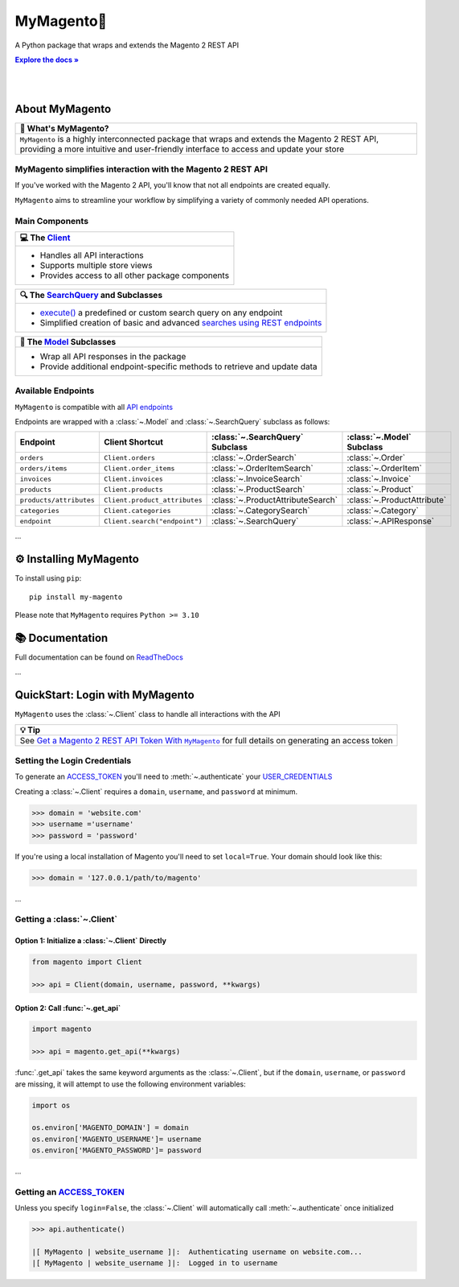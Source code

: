 ..  Title: MyMagento
..  Description: A Python package that wraps and extends the Magento 2 REST API
..  Author: TDKorn

.. |Tip| replace:: 💡 **Tip**
.. |RTD| replace:: **Explore the docs »**
.. _RTD: https://my-magento.readthedocs.io/en/latest/
.. |api_endpoints| replace:: API endpoints
.. _api_endpoints: https://adobe-commerce.redoc.ly/2.3.7-admin/
.. |.Client| replace:: Client
.. _.Client: https://github.com/tdkorn/my-magento/blob/v2.1.0/magento/clients.py#L13-L378
.. |.Model| replace:: Model
.. _.Model: https://github.com/tdkorn/my-magento/blob/v2.1.0/magento/models/model.py#L13-L241
.. |.SearchQuery| replace:: SearchQuery
.. _.SearchQuery: https://github.com/tdkorn/my-magento/blob/v2.1.0/magento/search.py#L14-L313
.. |.execute| replace:: execute()
.. _.execute: https://github.com/tdkorn/my-magento/blob/v2.1.0/magento/search.py#L130-L141
.. |.ACCESS_TOKEN| replace:: ACCESS_TOKEN
.. _.ACCESS_TOKEN: https://github.com/TDKorn/my-magento/blob/v2.1.0/magento/clients.py#L72
.. |.USER_CREDENTIALS| replace:: USER_CREDENTIALS
.. _.USER_CREDENTIALS: https://github.com/TDKorn/my-magento/blob/v2.1.0/magento/clients.py#L67-L70


MyMagento🛒
---------------

.. image:: https://i.imgur.com/dkCWWYn.png
   :alt: Magento Logo
   :align: center
   :width: 200
   :height: 175

A Python package that wraps and extends the Magento 2 REST API

|RTD|_

|

.. image:: https://img.shields.io/pypi/v/my-magento?color=eb5202
   :target: https://pypi.org/project/my-magento/
   :alt: PyPI Version

.. image:: https://img.shields.io/badge/GitHub-my--magento-4f1abc
   :target: https://github.com/tdkorn/my-magento
   :alt: GitHub Repository

.. image:: https://static.pepy.tech/personalized-badge/my-magento?period=total&units=none&left_color=grey&right_color=blue&left_text=Downloads
    :target: https://pepy.tech/project/my-magento

.. image:: https://readthedocs.org/projects/my-magento/badge/?version=latest
    :target: https://my-magento.readthedocs.io/en/latest/?badge=latest
    :alt: Documentation Status

|

About MyMagento
~~~~~~~~~~~~~~~~~~~~

.. |note| replace:: 📝

+-------------------------------------------------------------+
| |note| What's MyMagento?                                    |
+=============================================================+
|  ``MyMagento`` is a highly interconnected package that      |
|  wraps and extends the Magento 2 REST API, providing a more |
|  intuitive and user-friendly interface to access and update |
|  your store                                                 |
+-------------------------------------------------------------+


MyMagento simplifies interaction with the Magento 2 REST API
=================================================================

If you've worked with the Magento 2 API, you'll know that not all endpoints are created equally.

``MyMagento`` aims to streamline your workflow by simplifying a
variety of commonly needed API operations.


Main Components
==================================

.. .. image:: https://user-images.githubusercontent.com/96394652/212470049-ebc2c46b-1fb1-44d1-a400-bf3cdfd3e4fb.png
   :alt: The Client
   :target: https://github.com/TDKorn/my-magento/blob/sphinx-docs/magento/clients.py

.. |comp| replace:: 💻
.. |mag| replace:: 🔍

+-------------------------------------------------------------+
| |comp| The |.Client|_                                       |
+=============================================================+
|  * Handles all API interactions                             |
|  * Supports multiple store views                            |
|  * Provides access to all other package components          |
+-------------------------------------------------------------+

+-----------------------------------------------------------------------------------------------------------------------------------------------------------------+
| |mag| The |.SearchQuery|_ and Subclasses                                                                                                                        |
+=================================================================================================================================================================+
|  * |.execute|_ a predefined or custom search query on any endpoint                                                                                              |
|  * Simplified creation of basic and advanced `searches using REST endpoints <https://developer.adobe.com/commerce/webapi/rest/use-rest/performing-searches/>`_  |
+-----------------------------------------------------------------------------------------------------------------------------------------------------------------+

+----------------------------------------------------------------------------+
| 🧠 The |.Model|_ Subclasses                                                |
+============================================================================+
| * Wrap all API responses in the package                                    |
| * Provide additional endpoint-specific methods to retrieve and update data |
+----------------------------------------------------------------------------+


Available Endpoints
======================

``MyMagento`` is compatible with all |api_endpoints|_

Endpoints are wrapped with a :class:`~.Model` and :class:`~.SearchQuery` subclass as follows:

+--------------------------+-------------------------------------+-----------------------------------+-----------------------------+
| **Endpoint**             | **Client Shortcut**                 |:class:`~.SearchQuery` **Subclass**|:class:`~.Model` **Subclass**|
+==========================+=====================================+===================================+=============================+
| ``orders``               | ``Client.orders``                   | :class:`~.OrderSearch`            | :class:`~.Order`            |
+--------------------------+-------------------------------------+-----------------------------------+-----------------------------+
| ``orders/items``         | ``Client.order_items``              | :class:`~.OrderItemSearch`        | :class:`~.OrderItem`        |
+--------------------------+-------------------------------------+-----------------------------------+-----------------------------+
| ``invoices``             | ``Client.invoices``                 | :class:`~.InvoiceSearch`          | :class:`~.Invoice`          |
+--------------------------+-------------------------------------+-----------------------------------+-----------------------------+
| ``products``             | ``Client.products``                 | :class:`~.ProductSearch`          | :class:`~.Product`          |
+--------------------------+-------------------------------------+-----------------------------------+-----------------------------+
| ``products/attributes``  | ``Client.product_attributes``       | :class:`~.ProductAttributeSearch` | :class:`~.ProductAttribute` |
+--------------------------+-------------------------------------+-----------------------------------+-----------------------------+
| ``categories``           | ``Client.categories``               | :class:`~.CategorySearch`         | :class:`~.Category`         |
+--------------------------+-------------------------------------+-----------------------------------+-----------------------------+
| ``endpoint``             | ``Client.search("endpoint")``       | :class:`~.SearchQuery`            | :class:`~.APIResponse`      |
+--------------------------+-------------------------------------+-----------------------------------+-----------------------------+

...

⚙ Installing MyMagento
~~~~~~~~~~~~~~~~~~~~~~~~~~

To install using ``pip``::

   pip install my-magento

Please note that ``MyMagento`` requires ``Python >= 3.10``


📚 Documentation
~~~~~~~~~~~~~~~~~

Full documentation can be found on `ReadTheDocs <https://my-magento.readthedocs.io/en/latest/>`_


...

QuickStart: Login with MyMagento
~~~~~~~~~~~~~~~~~~~~~~~~~~~~~~~~~~~

``MyMagento`` uses the :class:`~.Client` class to handle all interactions with the API

.. _login: https://my-magento.readthedocs.io/en/latest/examples/logging-in.html
.. |login| replace:: Get a Magento 2 REST API Token With ``MyMagento``


+-------------------------------------------------------------+
| |Tip|                                                       |
+=============================================================+
| See |login|_ for full details on generating an access token |
+-------------------------------------------------------------+


Setting the Login Credentials
===================================

To generate an |.ACCESS_TOKEN|_ you'll need to :meth:`~.authenticate` your |.USER_CREDENTIALS|_

Creating a :class:`~.Client` requires a ``domain``, ``username``, and ``password`` at minimum.


.. code-block:: python

   >>> domain = 'website.com'
   >>> username ='username'
   >>> password = 'password'


If you're using a local installation of Magento you'll need to set ``local=True``. Your domain should look like this:

.. code-block:: python

   >>> domain = '127.0.0.1/path/to/magento'


...

Getting a :class:`~.Client`
=========================================================================================================

Option 1: Initialize a :class:`~.Client` Directly
^^^^^^^^^^^^^^^^^^^^^^^^^^^^^^^^^^^^^^^^^^^^^^^^^^^^^^^^^^^^^^^^^^^^^^^^^^^^^^^^^^^^^^^^^^^^^^^^^^^^^^^^^^^^^^^^^^^^^^^^^

.. code-block:: python

      from magento import Client

      >>> api = Client(domain, username, password, **kwargs)


Option 2: Call :func:`~.get_api`
^^^^^^^^^^^^^^^^^^^^^^^^^^^^^^^^^^^^^^^^^^^^^^^^^^^^^^^^^^^^^^^^^^^^^^^^^^^^^^^^^^^^^^^^^^^^^^^^^^^^^^^^^^^^^^^^^^^^^^^

.. code-block:: python


      import magento

      >>> api = magento.get_api(**kwargs)

:func:`.get_api` takes the same keyword arguments as the :class:`~.Client`, but if the ``domain``, ``username``, or ``password``
are missing, it will attempt to use the following environment variables:


.. code-block:: python

   import os

   os.environ['MAGENTO_DOMAIN'] = domain
   os.environ['MAGENTO_USERNAME']= username
   os.environ['MAGENTO_PASSWORD']= password

...

Getting an |.ACCESS_TOKEN|_
=======================================

Unless you specify ``login=False``, the :class:`~.Client` will automatically call :meth:`~.authenticate` once initialized


.. code-block:: python

   >>> api.authenticate()

   |[ MyMagento | website_username ]|:  Authenticating username on website.com...
   |[ MyMagento | website_username ]|:  Logged in to username

